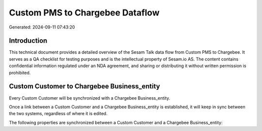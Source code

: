 ================================
Custom PMS to Chargebee Dataflow
================================

Generated: 2024-09-11 07:43:20

Introduction
------------

This technical document provides a detailed overview of the Sesam Talk data flow from Custom PMS to Chargebee. It serves as a QA checklist for testing purposes and is the intellectual property of Sesam.io AS. The content contains confidential information regulated under an NDA agreement, and sharing or distributing it without written permission is prohibited.

Custom Customer to Chargebee Business_entity
--------------------------------------------
Every Custom Customer will be synchronized with a Chargebee Business_entity.

Once a link between a Custom Customer and a Chargebee Business_entity is established, it will keep in sync between the two systems, regardless of where it is edited.

The following properties are synchronized between a Custom Customer and a Chargebee Business_entity:

.. list-table::
   :header-rows: 1

   * - Custom Customer Property
     - Chargebee Business_entity Property
     - Chargebee Data Type

